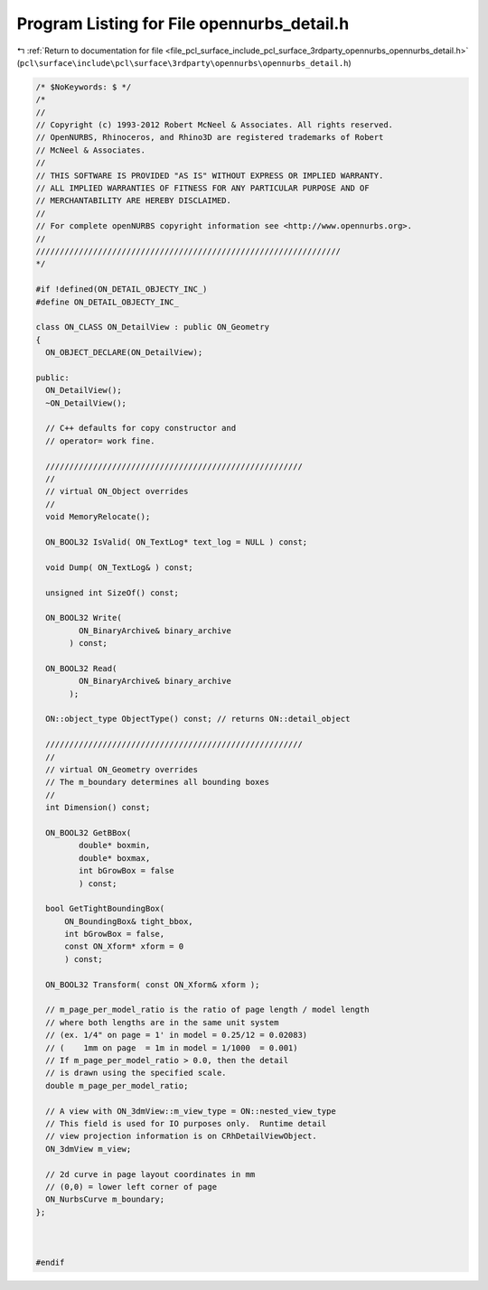 
.. _program_listing_file_pcl_surface_include_pcl_surface_3rdparty_opennurbs_opennurbs_detail.h:

Program Listing for File opennurbs_detail.h
===========================================

|exhale_lsh| :ref:`Return to documentation for file <file_pcl_surface_include_pcl_surface_3rdparty_opennurbs_opennurbs_detail.h>` (``pcl\surface\include\pcl\surface\3rdparty\opennurbs\opennurbs_detail.h``)

.. |exhale_lsh| unicode:: U+021B0 .. UPWARDS ARROW WITH TIP LEFTWARDS

.. code-block:: cpp

   /* $NoKeywords: $ */
   /*
   //
   // Copyright (c) 1993-2012 Robert McNeel & Associates. All rights reserved.
   // OpenNURBS, Rhinoceros, and Rhino3D are registered trademarks of Robert
   // McNeel & Associates.
   //
   // THIS SOFTWARE IS PROVIDED "AS IS" WITHOUT EXPRESS OR IMPLIED WARRANTY.
   // ALL IMPLIED WARRANTIES OF FITNESS FOR ANY PARTICULAR PURPOSE AND OF
   // MERCHANTABILITY ARE HEREBY DISCLAIMED.
   //        
   // For complete openNURBS copyright information see <http://www.opennurbs.org>.
   //
   ////////////////////////////////////////////////////////////////
   */
   
   #if !defined(ON_DETAIL_OBJECTY_INC_)
   #define ON_DETAIL_OBJECTY_INC_
   
   class ON_CLASS ON_DetailView : public ON_Geometry
   {
     ON_OBJECT_DECLARE(ON_DetailView);
   
   public:
     ON_DetailView();
     ~ON_DetailView();
   
     // C++ defaults for copy constructor and
     // operator= work fine.
   
     //////////////////////////////////////////////////////
     //
     // virtual ON_Object overrides
     //
     void MemoryRelocate();
   
     ON_BOOL32 IsValid( ON_TextLog* text_log = NULL ) const;
   
     void Dump( ON_TextLog& ) const;
   
     unsigned int SizeOf() const;
   
     ON_BOOL32 Write(
            ON_BinaryArchive& binary_archive
          ) const;
   
     ON_BOOL32 Read(
            ON_BinaryArchive& binary_archive
          );
   
     ON::object_type ObjectType() const; // returns ON::detail_object
   
     //////////////////////////////////////////////////////
     //
     // virtual ON_Geometry overrides
     // The m_boundary determines all bounding boxes 
     //
     int Dimension() const;
   
     ON_BOOL32 GetBBox(
            double* boxmin,
            double* boxmax,
            int bGrowBox = false
            ) const;
   
     bool GetTightBoundingBox( 
         ON_BoundingBox& tight_bbox, 
         int bGrowBox = false,
         const ON_Xform* xform = 0
         ) const;
   
     ON_BOOL32 Transform( const ON_Xform& xform );
   
     // m_page_per_model_ratio is the ratio of page length / model length
     // where both lengths are in the same unit system
     // (ex. 1/4" on page = 1' in model = 0.25/12 = 0.02083)
     // (    1mm on page  = 1m in model = 1/1000  = 0.001)
     // If m_page_per_model_ratio > 0.0, then the detail
     // is drawn using the specified scale.
     double m_page_per_model_ratio;
   
     // A view with ON_3dmView::m_view_type = ON::nested_view_type
     // This field is used for IO purposes only.  Runtime detail
     // view projection information is on CRhDetailViewObject.
     ON_3dmView m_view;
   
     // 2d curve in page layout coordinates in mm
     // (0,0) = lower left corner of page
     ON_NurbsCurve m_boundary;
   };
   
   
   
   #endif
   
